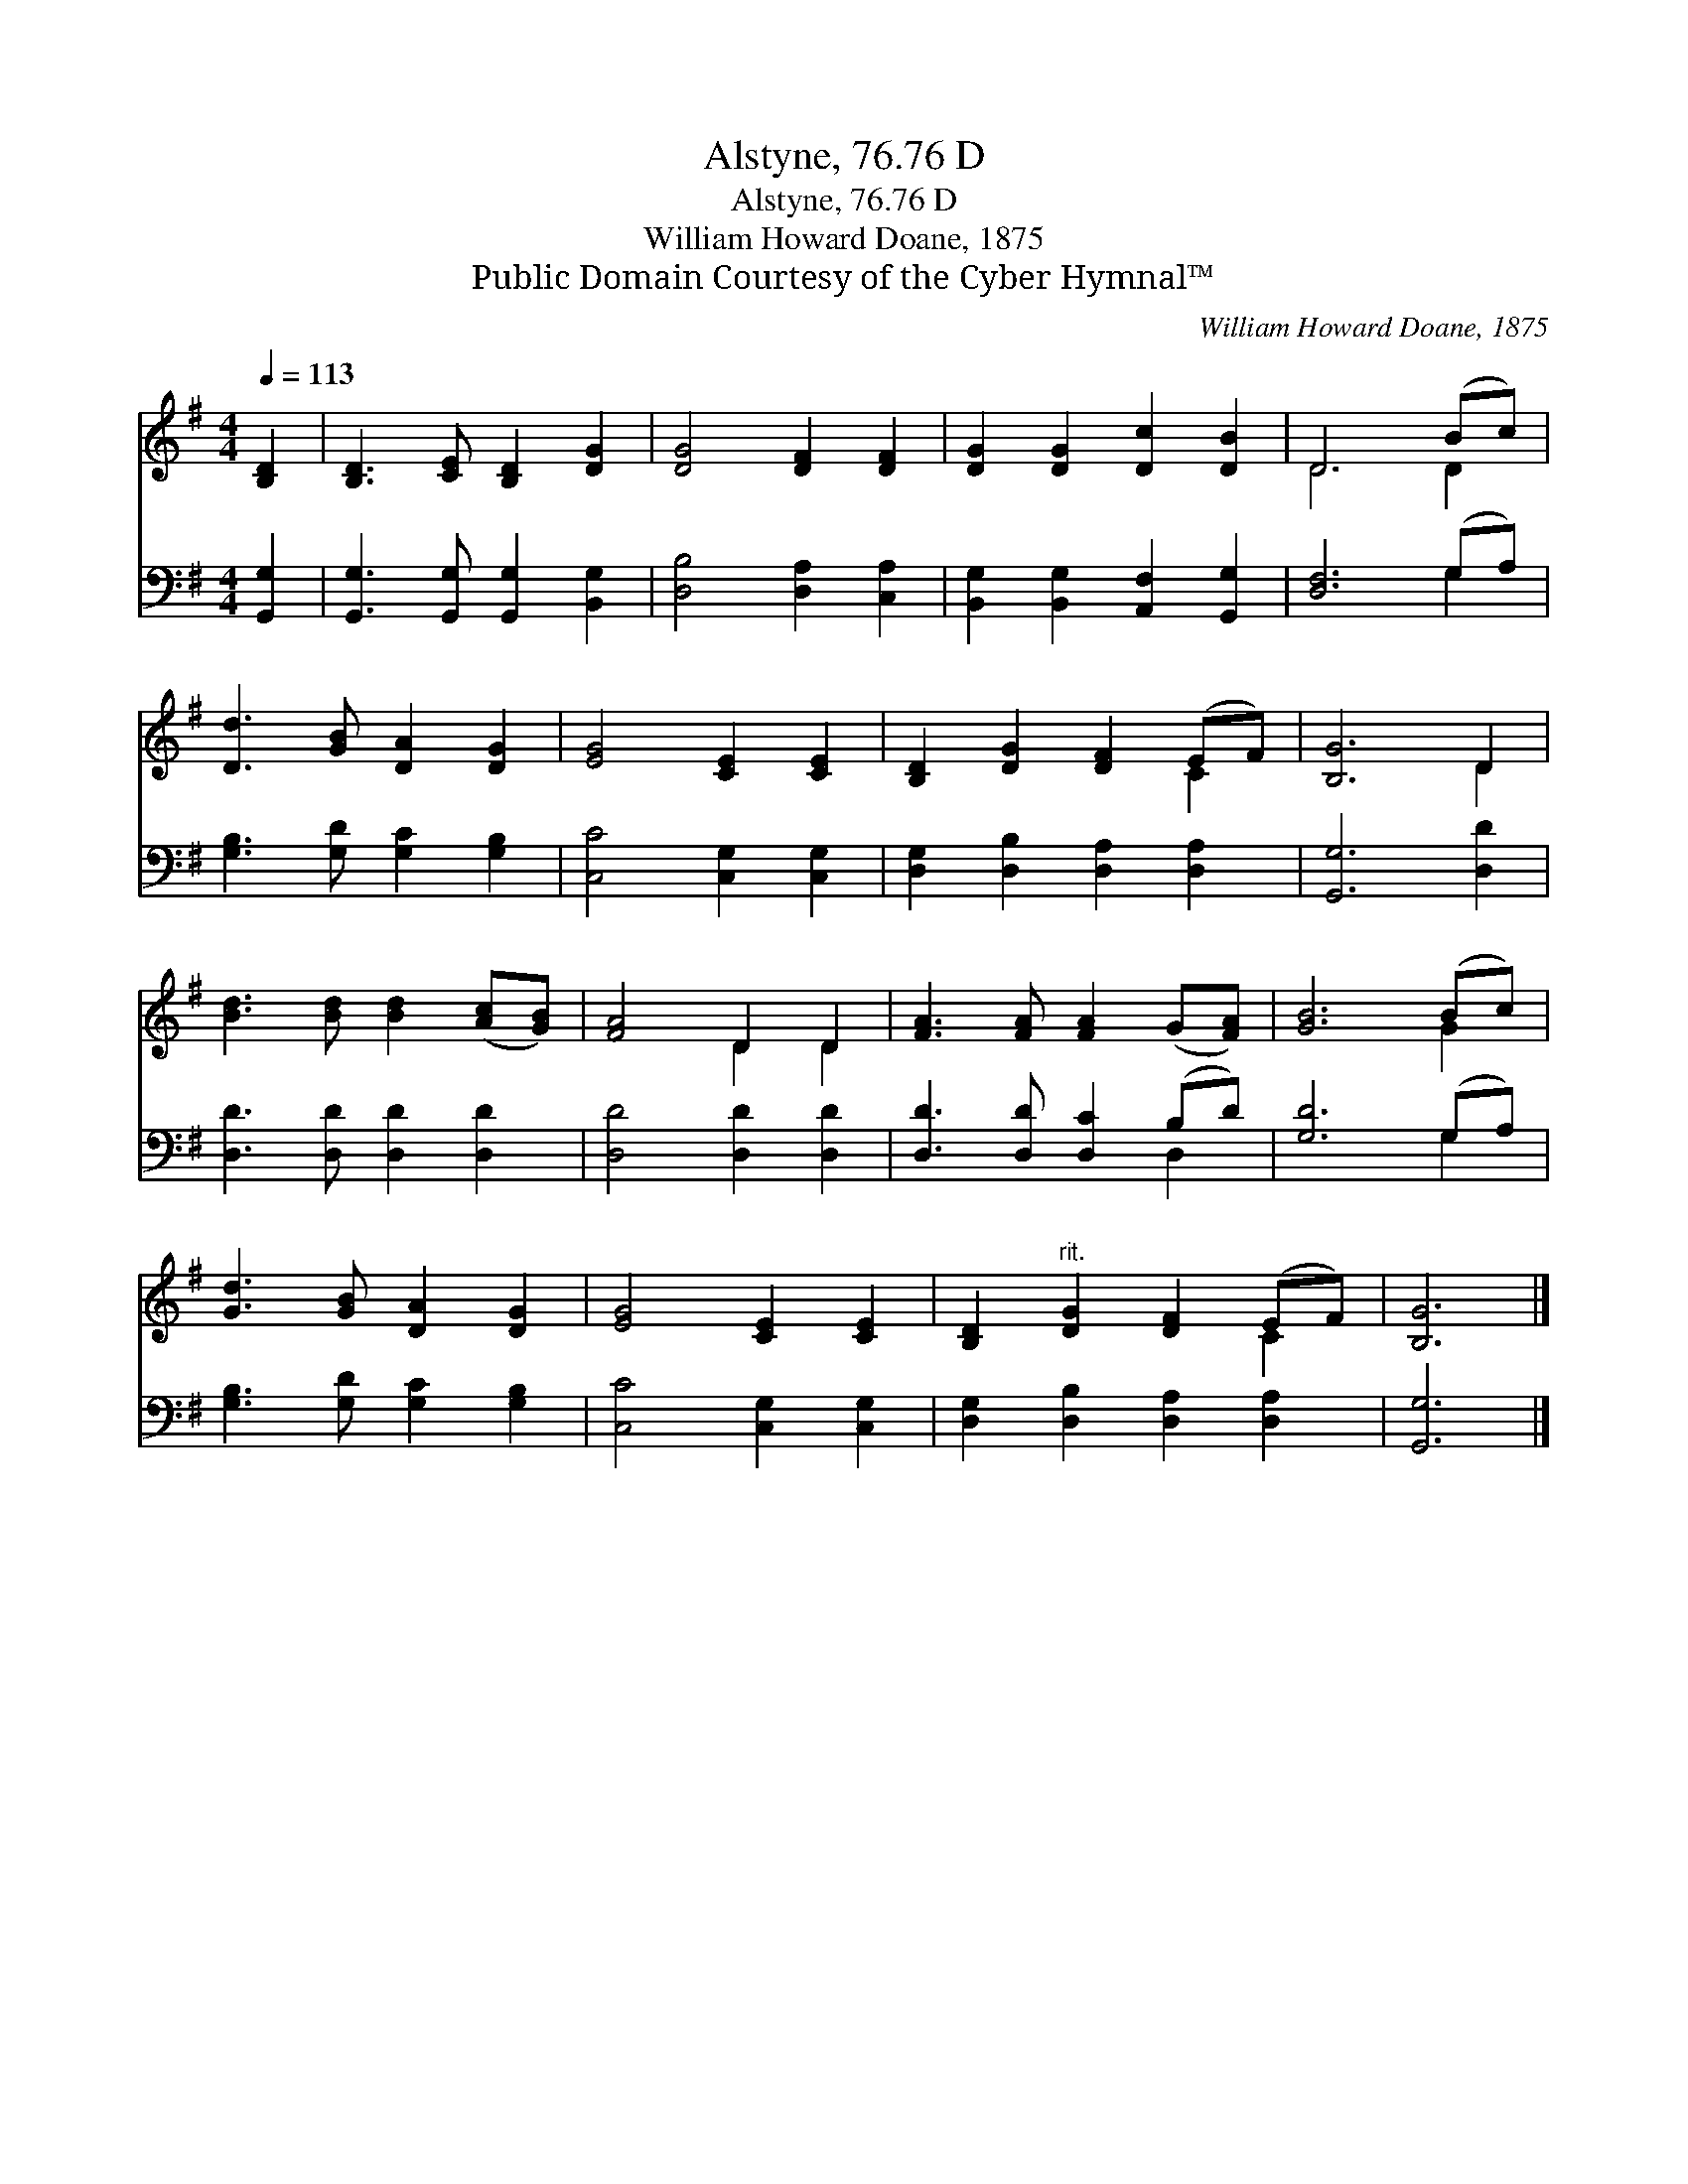 X:1
T:Alstyne, 76.76 D
T:Alstyne, 76.76 D
T:William Howard Doane, 1875
T:Public Domain Courtesy of the Cyber Hymnal™
C:William Howard Doane, 1875
Z:Public Domain
Z:Courtesy of the Cyber Hymnal™
%%score ( 1 2 ) ( 3 4 )
L:1/8
Q:1/4=113
M:4/4
K:G
V:1 treble 
V:2 treble 
V:3 bass 
V:4 bass 
V:1
 [B,D]2 | [B,D]3 [CE] [B,D]2 [DG]2 | [DG]4 [DF]2 [DF]2 | [DG]2 [DG]2 [Dc]2 [DB]2 | D6 (Bc) | %5
 [Dd]3 [GB] [DA]2 [DG]2 | [EG]4 [CE]2 [CE]2 | [B,D]2 [DG]2 [DF]2 (EF) | [B,G]6 D2 | %9
 [Bd]3 [Bd] [Bd]2 ([Ac][GB]) | [FA]4 D2 D2 | [FA]3 [FA] [FA]2 (G[FA]) | [GB]6 (Bc) | %13
 [Gd]3 [GB] [DA]2 [DG]2 | [EG]4 [CE]2 [CE]2 | [B,D]2"^rit." [DG]2 [DF]2 (EF) | [B,G]6 |] %17
V:2
 x2 | x8 | x8 | x8 | D6 D2 | x8 | x8 | x6 C2 | x6 D2 | x8 | x4 D2 D2 | x8 | x6 G2 | x8 | x8 | %15
 x6 C2 | x6 |] %17
V:3
 [G,,G,]2 | [G,,G,]3 [G,,G,] [G,,G,]2 [B,,G,]2 | [D,B,]4 [D,A,]2 [C,A,]2 | %3
 [B,,G,]2 [B,,G,]2 [A,,F,]2 [G,,G,]2 | [D,F,]6 (G,A,) | [G,B,]3 [G,D] [G,C]2 [G,B,]2 | %6
 [C,C]4 [C,G,]2 [C,G,]2 | [D,G,]2 [D,B,]2 [D,A,]2 [D,A,]2 | [G,,G,]6 [D,D]2 | %9
 [D,D]3 [D,D] [D,D]2 [D,D]2 | [D,D]4 [D,D]2 [D,D]2 | [D,D]3 [D,D] [D,C]2 (B,D) | [G,D]6 (G,A,) | %13
 [G,B,]3 [G,D] [G,C]2 [G,B,]2 | [C,C]4 [C,G,]2 [C,G,]2 | [D,G,]2 [D,B,]2 [D,A,]2 [D,A,]2 | %16
 [G,,G,]6 |] %17
V:4
 x2 | x8 | x8 | x8 | x6 G,2 | x8 | x8 | x8 | x8 | x8 | x8 | x6 D,2 | x6 G,2 | x8 | x8 | x8 | x6 |] %17

